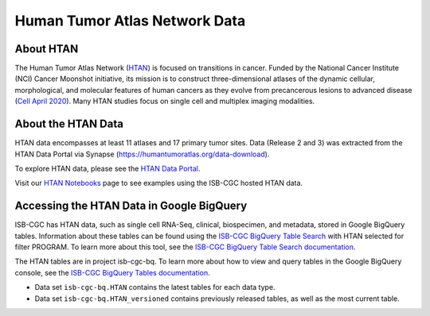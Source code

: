 ******************************
Human Tumor Atlas Network Data
******************************

About HTAN
------------------------------------------------------------------------

The Human Tumor Atlas Network (`HTAN <https://humantumoratlas.org/>`_) is focused on transitions in cancer. Funded by the National Cancer Institute (NCI) Cancer Moonshot initiative, its mission is to construct three-dimensional atlases of the dynamic cellular, morphological, and molecular features of human cancers as they evolve from precancerous lesions to advanced disease (`Cell April 2020 <https://www.sciencedirect.com/science/article/pii/S0092867420303469>`_). Many HTAN studies focus on single cell and multiplex imaging modalities.


About the HTAN Data
---------------------------------------------------------------------------------

HTAN data encompasses at least 11 atlases and 17 primary tumor sites.
Data (Release 2 and 3) was extracted from the HTAN Data Portal via Synapse (https://humantumoratlas.org/data-download).

To explore HTAN data, please see the `HTAN Data Portal <https://humantumoratlas.org/explore/>`_.

Visit our `HTAN Notebooks <../HTANNotebooks.html>`_ page to see examples using the ISB-CGC hosted HTAN data.
  
Accessing the HTAN Data in Google BigQuery
------------------------------------------------

ISB-CGC has HTAN data, such as single cell RNA-Seq, clinical, biospecimen, and metadata, stored in Google BigQuery tables. Information about these tables can be found using the `ISB-CGC BigQuery Table Search <https://isb-cgc.appspot.com/bq_meta_search/>`_ with HTAN selected for filter PROGRAM. To learn more about this tool, see the `ISB-CGC BigQuery Table Search documentation <../BigQueryTableSearchUI.html>`_.

The HTAN tables are in project isb-cgc-bq. To learn more about how to view and query tables in the Google BigQuery console, see the `ISB-CGC BigQuery Tables documentation <../BigQuery.html>`_.

- Data set ``isb-cgc-bq.HTAN`` contains the latest tables for each data type.
- Data set ``isb-cgc-bq.HTAN_versioned`` contains previously released tables, as well as the most current table.
